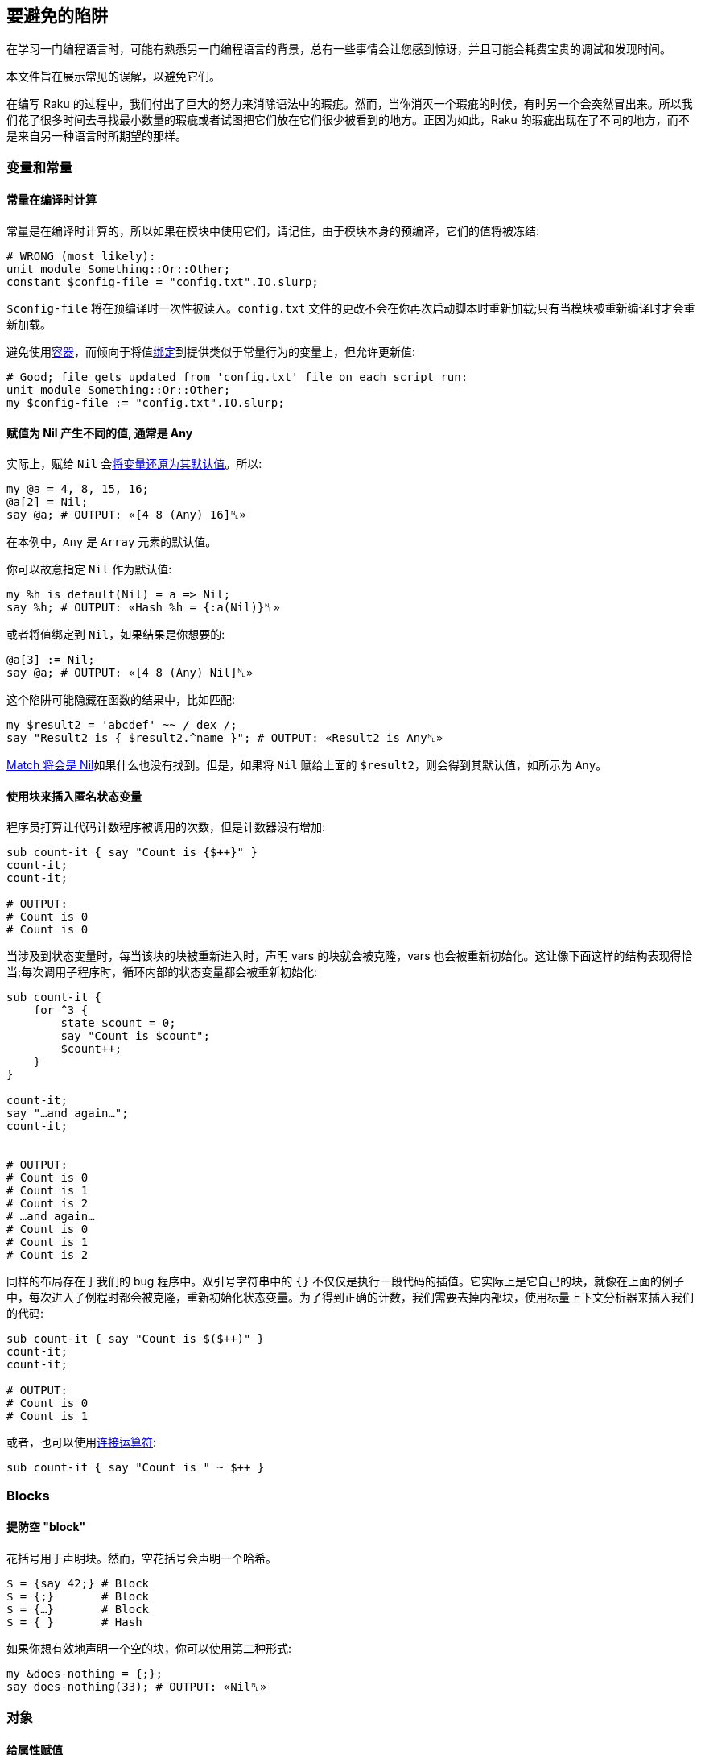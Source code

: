 == 要避免的陷阱

在学习一门编程语言时，可能有熟悉另一门编程语言的背景，总有一些事情会让您感到惊讶，并且可能会耗费宝贵的调试和发现时间。

本文件旨在展示常见的误解，以避免它们。

在编写 Raku 的过程中，我们付出了巨大的努力来消除语法中的瑕疵。然而，当你消灭一个瑕疵的时候，有时另一个会突然冒出来。所以我们花了很多时间去寻找最小数量的瑕疵或者试图把它们放在它们很少被看到的地方。正因为如此，Raku 的瑕疵出现在了不同的地方，而不是来自另一种语言时所期望的那样。

=== 变量和常量

==== 常量在编译时计算

常量是在编译时计算的，所以如果在模块中使用它们，请记住，由于模块本身的预编译，它们的值将被冻结:

```raku
# WRONG (most likely): 
unit module Something::Or::Other;
constant $config-file = "config.txt".IO.slurp;
```

`$config-file` 将在预编译时一次性被读入。`config.txt` 文件的更改不会在你再次启动脚本时重新加载;只有当模块被重新编译时才会重新加载。

避免使用link:https://docs.raku.org/language/containers[容器]，而倾向于将值link:https://docs.raku.org/language/containers#Binding[绑定]到提供类似于常量行为的变量上，但允许更新值:

```raku
# Good; file gets updated from 'config.txt' file on each script run: 
unit module Something::Or::Other;
my $config-file := "config.txt".IO.slurp;
```

==== 赋值为 Nil 产生不同的值, 通常是 Any

实际上，赋给 `Nil` 会link:https://docs.raku.org/type/Nil[将变量还原为其默认值]。所以:

```raku
my @a = 4, 8, 15, 16;
@a[2] = Nil;
say @a; # OUTPUT: «[4 8 (Any) 16]␤» 
```

在本例中，`Any` 是 `Array` 元素的默认值。

你可以故意指定 `Nil` 作为默认值:

```raku
my %h is default(Nil) = a => Nil;
say %h; # OUTPUT: «Hash %h = {:a(Nil)}␤» 
```

或者将值绑定到 `Nil`，如果结果是你想要的:

```raku
@a[3] := Nil;
say @a; # OUTPUT: «[4 8 (Any) Nil]␤» 
```

这个陷阱可能隐藏在函数的结果中，比如匹配:

```raku
my $result2 = 'abcdef' ~~ / dex /;
say "Result2 is { $result2.^name }"; # OUTPUT: «Result2 is Any␤» 
```

link:https://docs.raku.org/language/regexes#Literals[Match 将会是 Nil]如果什么也没有找到。但是，如果将 `Nil` 赋给上面的 `$result2`，则会得到其默认值，如所示为 `Any`。

==== 使用块来插入匿名状态变量

程序员打算让代码计数程序被调用的次数，但是计数器没有增加:

```raku
sub count-it { say "Count is {$++}" }
count-it;
count-it;
 
# OUTPUT: 
# Count is 0 
# Count is 0 
```

当涉及到状态变量时，每当该块的块被重新进入时，声明 vars 的块就会被克隆，vars 也会被重新初始化。这让像下面这样的结构表现得恰当;每次调用子程序时，循环内部的状态变量都会被重新初始化:

```raku
sub count-it {
    for ^3 {
        state $count = 0;
        say "Count is $count";
        $count++;
    }
}
 
count-it;
say "…and again…";
count-it;
 
 
# OUTPUT: 
# Count is 0 
# Count is 1 
# Count is 2 
# …and again… 
# Count is 0 
# Count is 1 
# Count is 2 
```

同样的布局存在于我们的 bug 程序中。双引号字符串中的 `{}` 不仅仅是执行一段代码的插值。它实际上是它自己的块，就像在上面的例子中，每次进入子例程时都会被克隆，重新初始化状态变量。为了得到正确的计数，我们需要去掉内部块，使用标量上下文分析器来插入我们的代码:

```raku
sub count-it { say "Count is $($++)" }
count-it;
count-it;
 
# OUTPUT: 
# Count is 0 
# Count is 1 
```

或者，也可以使用link:https://docs.raku.org/routine/~[连接运算符]:

```raku
sub count-it { say "Count is " ~ $++ }
```

=== Blocks

==== 提防空 "block"

花括号用于声明块。然而，空花括号会声明一个哈希。

```raku
$ = {say 42;} # Block 
$ = {;}       # Block 
$ = {…}       # Block 
$ = { }       # Hash 
```

如果你想有效地声明一个空的块，你可以使用第二种形式:

```raku
my &does-nothing = {;};
say does-nothing(33); # OUTPUT: «Nil␤» 
```

=== 对象

==== 给属性赋值

新手通常会这样想，因为带有访问器的属性被声明为 `has $.x`，在类里面它们可以给 `$.x` 赋值 。事实并非如此。

例如

```raku
use v6.c;
class Point {
    has $.x;
    has $.y;
    method double {
        $.x *= 2;   # WRONG 
        $.y *= 2;   # WRONG 
        self;
    }
}
 
say Point.new(x => 1, y => -2).double.x
# OUTPUT: «Cannot assign to an immutable value␤» 
```

方法 `double` 中的第一行标记为 `# WRONG`，因为 `$.x` 是 `$( self.x )` 的缩写。是对只读访问器的调用。

语法 `has $.x` 是 `has $!x; method x() { $!x }` 的简写，因此实际属性称为$!将自动生成只读访问器方法。

因此，编写方法 `double` 的正确方法是：

```raku
method double {
    $!x *= 2;
    $!y *= 2;
    self;
}
```

它直接作用于属性。

==== BUILD 防止从构造函数参数中自动初始化属性

在定义自己的 `BUILD` 子方法时，必须自己初始化所有属性。例如

```raku
use v6.c;
class A {
    has $.x;
    has $.y;
    submethod BUILD {
        $!y = 18;
    }
}
 
say A.new(x => 42).x;       # OUTPUT: «Any␤» 
```

留下 `$!x` 未初始化，因为自定义的 `BUILD` 没有初始化它。

**注意**:考虑使用 link:https://docs.raku.org/language/objects#index-entry-TWEAK[TWEAK]。link:https://docs.raku.org/language/glossary#Rakudo[Rakudo] 自发布 2016.11 以来支持 link:https://docs.raku.org/language/objects#index-entry-TWEAK[TWEAK] 方法。

一种可能的补救方法是显式地初始化 `BUILD` 中的属性:

```raku
submethod BUILD(:$x) {
    $!y = 18;
    $!x := $x;
}
```

这可以简化为：

```raku
submethod BUILD(:$!x) {
    $!y = 18;
}
```

另一种更普遍的方法是不去管 `BUILD`，而是与 `BUILDALL` 机制挂钩:

```raku
use v6.c;
class A {
    has $.x;
    has $.y;
    method BUILDALL(|c) {
        callsame;
        $!y = 18;
        self
    }
}
 
say A.new(x => 42).x;       # OUTPUT: «42␤» 
```

记住 `BUILDALL` 是一个方法，而不是子方法。这是因为在默认情况下，每个类层次结构只有一个这样的方法，而 `BUILD` 是每个类显式调用的。这就是为什么为了正确地初始化父对象，需要在 `BUILDALL` 中使用 `callsame`，而不是在 `BUILD` 中(关于该主题的更多信息请参阅link:https://docs.raku.org/language/objects#Object_construction[对象创建])。


=== 空白

==== regex 中的空白不按字面匹配

```raku
say 'a b' ~~ /a b/; # OUTPUT: «False␤» 
```

默认情况下，regexe 中的空白被认为是一种可选的没有语义的填充，就像 Raku 语言的其他部分一样。

匹配空白的方法:

- `\s` 匹配任何一个空白，`\s+` 匹配至少一个空白

- `' '`(引号中的空格)以匹配单个空格

- `\t`， `\n` 匹配特定空格(制表符，换行符)

- `\h`， `\v`，用于水平，垂直空白

- `.ws` 是一个内建的空白规则，它通常如你所愿

- 对于 `m:s/a b/` 或 `m:sigspace/a b/`， regex 中的空白匹配任意空格

==== 模棱两可的解析

虽然有些语言允许您删除记号之间尽可能多的空白，但是 Raku 就不那么宽容了。最重要的准则是我们不鼓励使用代码高尔夫，所以不要在空格上浪费时间(这些限制背后更严重的潜在原因是单遍解析和解析 Raku 程序的能力，而实际上不需要link:https://en.wikipedia.org/wiki/Backtracking[回溯])。

你应留意的常见区域是:

===== 块与散列切片的歧义性

```raku
# WRONG; trying to hash-slice a Bool: 
while ($++ > 5){ .say }
```

```raku
# RIGHT: 
while ($++ > 5) { .say }
 
# EVEN BETTER; Raku does not require parentheses there: 
while $++ > 5 { .say }
```

===== 化简与数组构造函数的歧义性

```raku
# WRONG; ambiguity with `[<]` meta op: 
my @a = [[<foo>],];
```

```raku
# RIGHT; reductions cannot have spaces in them, so put one in: 
my @a = [[ <foo>],];
 
# No ambiguity here, natural spaces between items suffice to resolve it: 
my @a = [[<foo bar ber>],];
```

===== 小于与单词引用/关联索引

```raku
# WRONG; trying to index 3 associatively: 
say 3<5>4
```

```raku
# RIGHT; prefer some extra whitespace around infix operators: 
say 3 < 5 > 4
```

==== 捕获

===== 捕获中的容器与值

